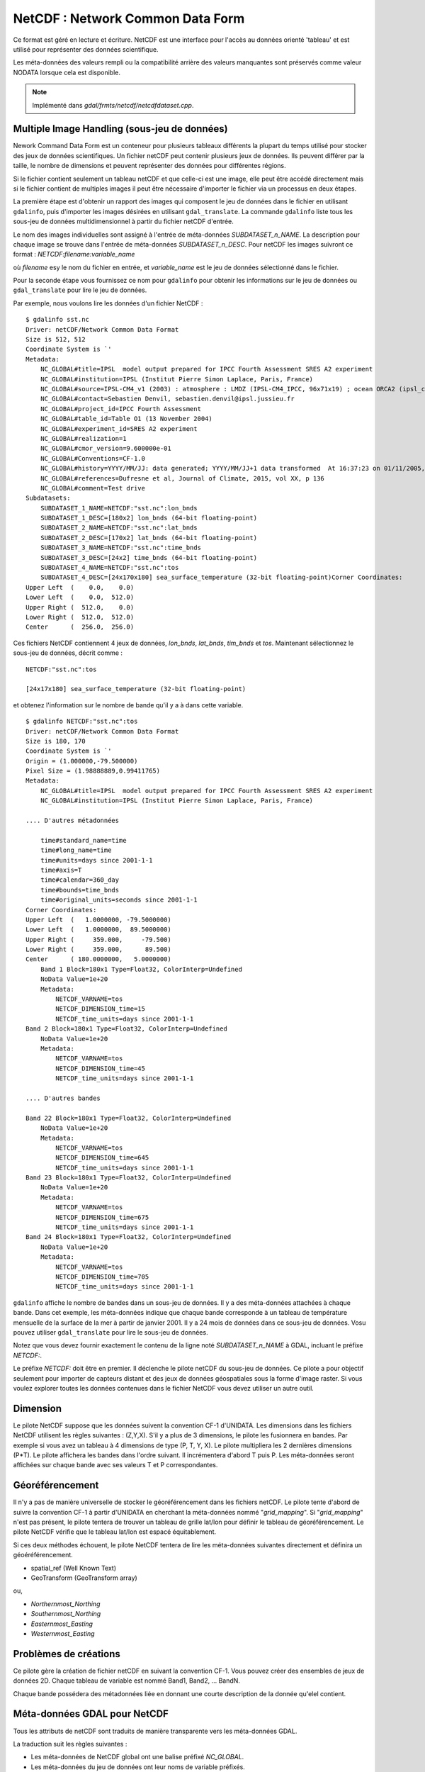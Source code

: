 .. _`gdal.gdal.formats.netcdf`:

==================================
NetCDF : Network Common Data Form
==================================

Ce format est géré en lecture et écriture. NetCDF est une interface pour 
l'accès au données orienté 'tableau' et est utilisé pour représenter des données 
scientifique.

Les méta-données des valeurs rempli ou la compatibilité arrière des valeurs 
manquantes sont préservés comme valeur NODATA lorsque cela est disponible.

.. note:: Implémenté dans *gdal/frmts/netcdf/netcdfdataset.cpp*.

Multiple Image Handling (sous-jeu de données)
===============================================

Nework Command Data Form est un conteneur pour plusieurs tableaux différents la 
plupart du temps utilisé pour stocker des jeux de données scientifiques. Un 
fichier netCDF peut contenir plusieurs jeux de données. Ils peuvent différer par 
la taille, le nombre de dimensions et peuvent représenter des données pour 
différentes régions.

Si le fichier contient seulement un tableau netCDF et que celle-ci est une image, 
elle peut être accédé directement mais si le fichier contient de multiples 
images il peut être nécessaire d'importer le fichier via un processus en deux 
étapes.

La première étape est d'obtenir un rapport des images qui composent le jeu de 
données dans le fichier en utilisant ``gdalinfo``, puis d'importer les images 
désirées en utilisant ``gdal_translate``. La commande ``gdalinfo`` liste tous 
les sous-jeu de données  multidimensionnel à partir du fichier netCDF d'entrée.

Le nom des images individuelles sont assigné à l'entrée de méta-données 
*SUBDATASET_n_NAME*. La description pour chaque image se trouve dans l'entrée 
de méta-données *SUBDATASET_n_DESC*. Pour netCDF les images suivront ce format 
: *NETCDF:filename:variable_name*

où *filename* esy le nom du fichier en entrée, et *variable_name* est le jeu de 
données sélectionné dans le fichier.

Pour la seconde étape vous fournissez ce nom pour ``gdalinfo`` pour obtenir les 
informations sur le jeu de données ou ``gdal_translate`` pour lire le jeu de 
données.

Par exemple, nous voulons lire les données d'un fichier NetCDF :

::
    
    $ gdalinfo sst.nc
    Driver: netCDF/Network Common Data Format
    Size is 512, 512
    Coordinate System is `'
    Metadata:
        NC_GLOBAL#title=IPSL  model output prepared for IPCC Fourth Assessment SRES A2 experiment
        NC_GLOBAL#institution=IPSL (Institut Pierre Simon Laplace, Paris, France)
        NC_GLOBAL#source=IPSL-CM4_v1 (2003) : atmosphere : LMDZ (IPSL-CM4_IPCC, 96x71x19) ; ocean ORCA2 (ipsl_cm4_v1_8, 2x2L31); sea ice LIM (ipsl_cm4_v
        NC_GLOBAL#contact=Sebastien Denvil, sebastien.denvil@ipsl.jussieu.fr
        NC_GLOBAL#project_id=IPCC Fourth Assessment
        NC_GLOBAL#table_id=Table O1 (13 November 2004)
        NC_GLOBAL#experiment_id=SRES A2 experiment
        NC_GLOBAL#realization=1
        NC_GLOBAL#cmor_version=9.600000e-01
        NC_GLOBAL#Conventions=CF-1.0
        NC_GLOBAL#history=YYYY/MM/JJ: data generated; YYYY/MM/JJ+1 data transformed  At 16:37:23 on 01/11/2005, CMOR rewrote data to comply with CF standards and IPCC Fourth Assessment requirements
        NC_GLOBAL#references=Dufresne et al, Journal of Climate, 2015, vol XX, p 136
        NC_GLOBAL#comment=Test drive
    Subdatasets:
        SUBDATASET_1_NAME=NETCDF:"sst.nc":lon_bnds
        SUBDATASET_1_DESC=[180x2] lon_bnds (64-bit floating-point)
        SUBDATASET_2_NAME=NETCDF:"sst.nc":lat_bnds
        SUBDATASET_2_DESC=[170x2] lat_bnds (64-bit floating-point)
        SUBDATASET_3_NAME=NETCDF:"sst.nc":time_bnds
        SUBDATASET_3_DESC=[24x2] time_bnds (64-bit floating-point)
        SUBDATASET_4_NAME=NETCDF:"sst.nc":tos
        SUBDATASET_4_DESC=[24x170x180] sea_surface_temperature (32-bit floating-point)Corner Coordinates:
    Upper Left  (    0.0,    0.0)
    Lower Left  (    0.0,  512.0)
    Upper Right (  512.0,    0.0)
    Lower Right (  512.0,  512.0)
    Center      (  256.0,  256.0)


Ces fichiers NetCDF contiennent 4 jeux de données, *lon_bnds*, *lat_bnds*, *tim_bnds* et *tos*. Maintenant sélectionnez le sous-jeu de données, décrit comme :

::
    
    NETCDF:"sst.nc":tos
    
    [24x17x180] sea_surface_temperature (32-bit floating-point)

et obtenez l'information sur le nombre de bande qu'il y a à dans cette variable.

::
    
    $ gdalinfo NETCDF:"sst.nc":tos
    Driver: netCDF/Network Common Data Format
    Size is 180, 170
    Coordinate System is `'
    Origin = (1.000000,-79.500000)
    Pixel Size = (1.98888889,0.99411765)
    Metadata:
        NC_GLOBAL#title=IPSL  model output prepared for IPCC Fourth Assessment SRES A2 experiment
        NC_GLOBAL#institution=IPSL (Institut Pierre Simon Laplace, Paris, France)
        
    .... D'autres métadonnées
    
        time#standard_name=time
        time#long_name=time
        time#units=days since 2001-1-1
        time#axis=T
        time#calendar=360_day
        time#bounds=time_bnds
        time#original_units=seconds since 2001-1-1
    Corner Coordinates:
    Upper Left  (   1.0000000, -79.5000000)
    Lower Left  (   1.0000000,  89.5000000)
    Upper Right (     359.000,     -79.500)
    Lower Right (     359.000,      89.500)
    Center      ( 180.0000000,   5.0000000)
        Band 1 Block=180x1 Type=Float32, ColorInterp=Undefined
        NoData Value=1e+20
        Metadata:
            NETCDF_VARNAME=tos
            NETCDF_DIMENSION_time=15
            NETCDF_time_units=days since 2001-1-1
    Band 2 Block=180x1 Type=Float32, ColorInterp=Undefined
        NoData Value=1e+20
        Metadata:
            NETCDF_VARNAME=tos
            NETCDF_DIMENSION_time=45
            NETCDF_time_units=days since 2001-1-1
    
    .... D'autres bandes
    
    Band 22 Block=180x1 Type=Float32, ColorInterp=Undefined
        NoData Value=1e+20
        Metadata:
            NETCDF_VARNAME=tos
            NETCDF_DIMENSION_time=645
            NETCDF_time_units=days since 2001-1-1
    Band 23 Block=180x1 Type=Float32, ColorInterp=Undefined
        NoData Value=1e+20
        Metadata:
            NETCDF_VARNAME=tos
            NETCDF_DIMENSION_time=675
            NETCDF_time_units=days since 2001-1-1
    Band 24 Block=180x1 Type=Float32, ColorInterp=Undefined
        NoData Value=1e+20
        Metadata:
            NETCDF_VARNAME=tos
            NETCDF_DIMENSION_time=705
            NETCDF_time_units=days since 2001-1-1


``gdalinfo`` affiche le nombre de bandes dans un sous-jeu de données. Il y a 
des méta-données attachées à chaque bande. Dans cet exemple, les méta-données 
indique que chaque bande corresponde à un tableau de température mensuelle de 
la surface de la mer à partir de janvier 2001. Il y a 24 mois de données dans 
ce sous-jeu de données. Vosu pouvez utiliser ``gdal_translate`` pour lire le 
sous-jeu de données.

Notez que vous devez fournir exactement le contenu de la ligne noté 
*SUBDATASET_n_NAME* à GDAL, incluant le préfixe *NETCDF:*.

Le préfixe *NETCDF:* doit être en premier. Il déclenche le pilote netCDF du 
sous-jeu de données. Ce pilote a pour objectif seulement pour importer de 
capteurs distant et des jeux de données géospatiales sous la forme d'image 
raster. Si vous voulez explorer toutes les données contenues dans le fichier 
NetCDF vous devez utiliser un autre outil.

Dimension
==========

Le pilote NetCDF suppose que les données suivent la convention CF-1 d'UNIDATA. 
Les dimensions dans les fichiers NetCDF utilisent les règles suivantes : 
(Z,Y,X). S'il y a plus de 3 dimensions, le pilote les fusionnera en bandes. Par 
exemple si vous avez un tableau à 4 dimensions de type (P, T, Y, X). Le pilote 
multipliera les 2 dernières dimensions (P*T). Le pilote affichera les bandes 
dans l'ordre suivant. Il incrémentera d'abord T puis P. Les méta-données seront 
affichées sur chaque bande avec ses valeurs T et P correspondantes.

Géoréférencement
=================

Il n'y a pas de manière universelle de stocker le géoréférencement dans les 
fichiers netCDF. Le pilote tente d'abord de suivre la convention CF-1 à partir 
d'UNIDATA en cherchant la méta-données nommé "*grid_mapping*". Si 
"*grid_mapping*" n'est pas présent, le pilote tentera de trouver un tableau de 
grille lat/lon pour définir le tableau de géoréférencement. Le pilote NetCDF 
vérifie que le tableau lat/lon est espacé équitablement.

Si ces deux méthodes échouent, le pilote NetCDF tentera de lire les méta-données 
suivantes directement et définira un géoéréférencement.

* spatial_ref (Well Known Text) 
* GeoTransform (GeoTransform array) 

ou,

* *Northernmost_Northing*
* *Southernmost_Northing*
* *Easternmost_Easting*
* *Westernmost_Easting*

Problèmes de créations
=======================

Ce pilote gère la création de fichier netCDF en suivant la convention CF-1. Vous 
pouvez créer des ensembles de jeux de données 2D. Chaque tableau de variable est 
nommé Band1, Band2, ... BandN.

Chaque bande possédera des métadonnées liée en donnant une courte description 
de la donnée qu'elel contient.

Méta-données GDAL pour NetCDF
==============================

Tous les attributs de netCDF sont traduits de manière transparente vers les 
méta-données GDAL.

La traduction suit les règles suivantes :

* Les méta-données de NetCDF global ont une balise préfixé *NC_GLOBAL*.
* Les méta-données du jeu de données ont leur noms de variable préfixés.
* Chaque préfixe est suivie du signe #.
* L'attribut NetCDF suit la forme : *name=value*.

Exemple :

::
    
    $ gdalinfo NETCDF:"sst.nc":tos
    Driver: netCDF/Network Common Data Format
    Size is 180, 170
    Coordinate System is `'
    Origin = (1.000000,-79.500000)
    Pixel Size = (1.98888889,0.99411765)
    Metadata:

Les attributs globaux de NetCDF :
::
    
    NC_GLOBAL#title=IPSL  model output prepared for IPCC Fourth Assessment SRES A2 experiment

Les attributs des variables pour : tos, lon, lat et time

::
    
    tos#standard_name=sea_surface_temperature
    tos#long_name=Sea Surface Temperature
    tos#units=K
    tos#cell_methods=time: mean (interval: 30 minutes)
    tos#_FillValue=1.000000e+20
    tos#missing_value=1.000000e+20
    tos#original_name=sosstsst
    tos#original_units=degC
    tos#history= At   16:37:23 on 01/11/2005: CMOR altered the data in the following ways: added 2.73150E+02 to yield output units;  Cyclical dimension was output starting at a different lon;
    lon#standard_name=longitude
    lon#long_name=longitude
    lon#units=degrees_east
    lon#axis=X
    lon#bounds=lon_bnds
    lon#original_units=degrees_east
    lat#standard_name=latitude
    lat#long_name=latitude
    lat#units=degrees_north
    lat#axis=Y
    lat#bounds=lat_bnds
    lat#original_units=degrees_north
    time#standard_name=time
    time#long_name=time
    time#units=days since 2001-1-1
    time#axis=T
    time#calendar=360_day
    time#bounds=time_bnds
    time#original_units=seconds since 2001-1-1

Améliorations du pilote
========================

.. versionadded:: 1.9.0

Le pilote a reçu des modifications significatif dans GDAL 1.9.0, voyez le 
fichier NEWS et `Amélioration NetCDF <http://trac.osgeo.org/gdal/wiki/NetCDF_Improvements>`_.

Changements importants
***********************

* ajout de la gestion pour les types de fichiers NC2, NC4 et NC4C pour la 
  lecture et l'écriture et HDF4 pour la lecture. voir `Format de fichier NetCDF <http://www.unidata.ucar.edu/software/netcdf/docs/netcdf/File-Format.html#File-Format>`_ pour les détails.

  * *NC :* Format classique NetCDF : Le format original binaire.
  * *NC2 :* Format offset 64-bit : gestion des variables plus grandes
  * *NC4 :* Format NetCDF-4: Utilise HDF5
  * *NC4C :* Format du model NetCDF-4 : HDF5 avec des limitations NetCDF
  * *HDF4 :* Format SD HDF4

* Improved support for CF-1.5 projected and geographic SRS reading and writing
* Improvements to metadata (global and variable) handling
* Added simple progress indicator
* Added support for DEFLATE compression (reading and writing) and szip (reading) - requires NetCDF-4 support
* Added support for valid_range/valid_min/valid_max
* Proper handling of signed/unsigned byte data
* Added support for Create() function - enables to use netcdf directly with gdalwarp

Options de création
********************

* **FORMAT=[NC/NC2/NC4/NC4C] :** Set the netcdf file format to use, NC is the 
  default. NC2 is normally supported by recent netcdf installations, but NC4 
  and NC4C are available if netcdf was compiled with NetCDF-4 (and HDF5) support.
* **COMPRESS=[NONE/DEFLATE] :** Set the compression to use.  DEFLATE is only 
  available if netcdf has been compiled with NetCDF-4 support. NC4C format is the 
  default if DEFLATE compression is used.
* **ZLEVEL=[1-9] :**  Set the level of compression when using DEFLATE compression. 
  A value of 9 is best, and 1 is least compression. The default is 1, which offers 
  the best time/compression ratio.
* **WRITE_BOTTOMUP=[NO/YES] :**  Set the y-axis order for export, overriding the 
  order detected by the driver. NetCDF files are usually assumed "bottom-up", 
  contrary to GDAL's model which is "north up". This normally does not create a 
  problem in the y-axis order, unless there is no y axis geo-referencing. Files 
  without geo-referencing information will be exported in the netcdf default 
  "bottom-up" order, and the contrary for files with geo-referencing. For import 
  see Configuration Option GDAL_NETCDF_BOTTOMUP below.
* **WRITE_GDAL_TAGS=[YES/NO] :** Define if GDAL tags used for georeferencing 
  (spatial_ref and GeoTransform) should be exported, in addition to CF tags. Not 
  all information is stored in the CF tags (such as named datums and EPSG codes), 
  therefore the driver exports these variables by default.  In import the CF 
  "grid_mapping" variable takes precedence and the GDAL tags are used if they 
  do not conflict with CF metadata.
* **WRITE_LONLAT=[YES/NO/IF_NEEDED] :** Define if CF lon/lat variables are 
  written to file. Default is YES for geographic SRS and NO for projected SRS. 
  This is normally not necessary for projected SRS as GDAL and many 
  applications use the X/Y dimension variables and CF projection information. 
  Use of IF_NEEDED option creates lon/lat variables if the projection is not 
  part of the CF-1.5 standard.
* **TYPE_LONLAT=[float/double] :** Set the variable type to use for lon/lat 
  variables. Default is double for geographic SRS and float for projected SRS. 
  If lon/lat variables are written for a projected SRS, the file is considerably 
  large (each variables uses X*Y space), therefore TYPE_LONLAT=float and 
  COMPRESS=DEFLATE are advisable in order to save space.
* **PIXELTYPE=[DEFAULT/SIGNEDBYTE] :** En définissant ceci à SIGNEDBYTE, un 
  nouveau fichier Byte peut être forcé à être créé. 


Options de configuration
*************************

* **GDAL_NETCDF_BOTTOMUP=[YES/NO] :** Définie l'ordre de l'axe y pour l'import, 
  écrasant l'ordre détecté par le pilote. Cette option n'est habituellement pas 
  nécessaire à moins qu'un jeu de données spécifique cause un problème (qui doit 
  être reporté dans le trac de GDAL).


Compilation du pilote
=======================

Ce pilote est compilé avec la bibliothèque netCDF d'UNIDATA.

Vous devez télécharger ou compiler la bibliothèque netCDF avant de configurer 
GDAL avec la gestion de netCDF.

Lisez le `Wiki GDAL sur NetCDF <http://trac.osgeo.org/gdal/wiki/NetCDF>`_ pour 
les instructions de compilation et les informations en regard de HDF4, NetCDF-4 
et HDF5.

.. seealso::

* `convention NetCDF CF-1.5 <http://cf-pcmdi.llnl.gov/documents/cf-conventions/1.5/cf-conventions.html>`_
* `Bibliothèque NetCDF compilé <http://www.unidata.ucar.edu/downloads/netcdf/index.jsp>`_
* `Documentation NetCDF <http://www.unidata.ucar.edu/software/netcdf/docs/>`_


.. yjacolin at free.fr, Yves Jacolin - 2013/01/01 (http://gdal.org/frmt_netcdf.html trunk 23644)
